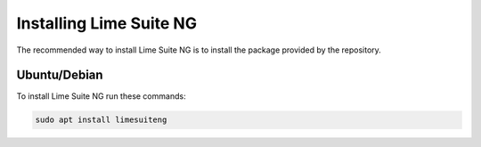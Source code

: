 Installing Lime Suite NG
========================

The recommended way to install Lime Suite NG is to install the package provided by the repository.

..
    TODO: If this becomes very bloated, split each section into separate files

Ubuntu/Debian
-------------

To install Lime Suite NG run these commands:

..
    TODO: Update the commands later on, currently just guessing what the package name is gonna be
.. code-block:: bash

    sudo apt install limesuiteng
